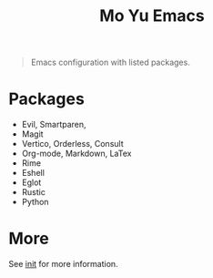 #+TITLE: Mo Yu Emacs

[[./feather.svg]]


#+begin_quote
Emacs configuration with listed packages.
#+end_quote

* Packages
- Evil, Smartparen,
- Magit
- Vertico, Orderless, Consult
- Org-mode, Markdown, LaTex
- Rime
- Eshell
- Eglot
- Rustic
- Python
  
* More
See [[file:init.org][init]] for more information.
